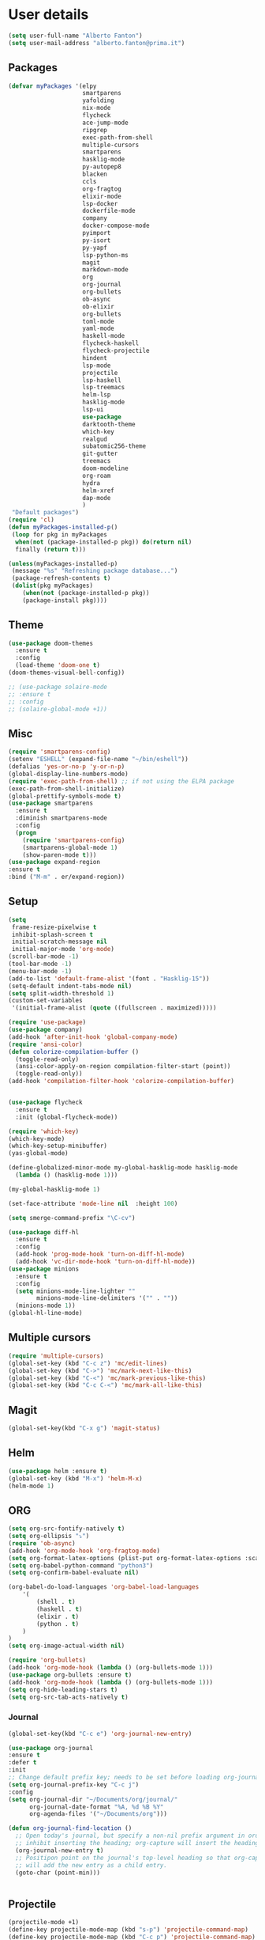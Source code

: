 * User details

#+BEGIN_SRC emacs-lisp
  (setq user-full-name "Alberto Fanton")
  (setq user-mail-address "alberto.fanton@prima.it")
#+END_SRC

** Packages
#+BEGIN_SRC emacs-lisp
  (defvar myPackages '(elpy
                       smartparens
                       yafolding
                       nix-mode
                       flycheck
                       ace-jump-mode
                       ripgrep
                       exec-path-from-shell
                       multiple-cursors
                       smartparens
                       hasklig-mode
                       py-autopep8
                       blacken
                       ccls
                       org-fragtog
                       elixir-mode
                       lsp-docker
                       dockerfile-mode
                       company
                       docker-compose-mode
                       pyimport
                       py-isort
                       py-yapf
                       lsp-python-ms
                       magit
                       markdown-mode
                       org
                       org-journal
                       org-bullets
                       ob-async
                       ob-elixir
                       org-bullets
                       toml-mode
                       yaml-mode
                       haskell-mode
                       flycheck-haskell
                       flycheck-projectile
                       hindent
                       lsp-mode
                       projectile
                       lsp-haskell
                       lsp-treemacs
                       helm-lsp
                       hasklig-mode
                       lsp-ui
                       use-package
                       darktooth-theme
                       which-key
                       realgud
                       subatomic256-theme
                       git-gutter
                       treemacs
                       doom-modeline
                       org-roam
                       hydra
                       helm-xref
                       dap-mode
                       )
   "Default packages")
  (require 'cl)
  (defun myPackages-installed-p()
   (loop for pkg in myPackages
    when(not (package-installed-p pkg)) do(return nil)
    finally (return t)))

  (unless(myPackages-installed-p)
   (message "%s" "Refreshing package database...")
   (package-refresh-contents t)
   (dolist(pkg myPackages)
      (when(not (package-installed-p pkg))
      (package-install pkg))))
#+END_SRC

** Theme   
#+BEGIN_SRC emacs-lisp
  (use-package doom-themes
    :ensure t
    :config
    (load-theme 'doom-one t)
  (doom-themes-visual-bell-config))

  ;; (use-package solaire-mode
  ;; :ensure t
  ;; :config
  ;; (solaire-global-mode +1))

#+END_SRC


** Misc
#+BEGIN_SRC emacs-lisp
  (require 'smartparens-config)
  (setenv "ESHELL" (expand-file-name "~/bin/eshell"))
  (defalias 'yes-or-no-p 'y-or-n-p)
  (global-display-line-numbers-mode)
  (require 'exec-path-from-shell) ;; if not using the ELPA package
  (exec-path-from-shell-initialize)
  (global-prettify-symbols-mode t)
  (use-package smartparens
    :ensure t
    :diminish smartparens-mode
    :config
    (progn
      (require 'smartparens-config)
      (smartparens-global-mode 1)
      (show-paren-mode t)))
  (use-package expand-region
  :ensure t
  :bind ("M-m" . er/expand-region))
#+END_SRC

** Setup
#+BEGIN_SRC emacs-lisp
  (setq
   frame-resize-pixelwise t
   inhibit-splash-screen t
   initial-scratch-message nil
   initial-major-mode 'org-mode)
  (scroll-bar-mode -1)
  (tool-bar-mode -1)
  (menu-bar-mode -1)
  (add-to-list 'default-frame-alist '(font . "Hasklig-15"))
  (setq-default indent-tabs-mode nil)
  (setq split-width-threshold 1)
  (custom-set-variables
   '(initial-frame-alist (quote ((fullscreen . maximized)))))

  (require 'use-package)
  (use-package company)
  (add-hook 'after-init-hook 'global-company-mode)
  (require 'ansi-color)
  (defun colorize-compilation-buffer ()
    (toggle-read-only)
    (ansi-color-apply-on-region compilation-filter-start (point))
    (toggle-read-only))
  (add-hook 'compilation-filter-hook 'colorize-compilation-buffer)


  (use-package flycheck
    :ensure t
    :init (global-flycheck-mode))

  (require 'which-key)
  (which-key-mode)
  (which-key-setup-minibuffer)
  (yas-global-mode)

  (define-globalized-minor-mode my-global-hasklig-mode hasklig-mode
    (lambda () (hasklig-mode 1)))

  (my-global-hasklig-mode 1)

  (set-face-attribute 'mode-line nil  :height 100)

  (setq smerge-command-prefix "\C-cv")

  (use-package diff-hl
    :ensure t
    :config
    (add-hook 'prog-mode-hook 'turn-on-diff-hl-mode)
    (add-hook 'vc-dir-mode-hook 'turn-on-diff-hl-mode))
  (use-package minions
    :ensure t
    :config
    (setq minions-mode-line-lighter ""
          minions-mode-line-delimiters '("" . ""))
    (minions-mode 1))
  (global-hl-line-mode)

#+END_SRC


** Multiple cursors
#+BEGIN_SRC emacs-lisp
  (require 'multiple-cursors)
  (global-set-key (kbd "C-c z") 'mc/edit-lines)
  (global-set-key (kbd "C->") 'mc/mark-next-like-this)
  (global-set-key (kbd "C-<") 'mc/mark-previous-like-this)
  (global-set-key (kbd "C-c C-<") 'mc/mark-all-like-this)
#+END_SRC

** Magit
#+BEGIN_SRC emacs-lisp
  (global-set-key(kbd "C-x g") 'magit-status)
#+END_SRC
** Helm
#+BEGIN_SRC emacs-lisp
  (use-package helm :ensure t)
  (global-set-key (kbd "M-x") 'helm-M-x)
  (helm-mode 1)

#+END_SRC


** ORG
#+BEGIN_SRC emacs-lisp
  (setq org-src-fontify-natively t)
  (setq org-ellipsis "⤵")
  (require 'ob-async)
  (add-hook 'org-mode-hook 'org-fragtog-mode)
  (setq org-format-latex-options (plist-put org-format-latex-options :scale 2.0))
  (setq org-babel-python-command "python3")
  (setq org-confirm-babel-evaluate nil)

  (org-babel-do-load-languages 'org-babel-load-languages
      '(
          (shell . t)
          (haskell . t)
          (elixir . t)
          (python . t)                    
      )
  )
  (setq org-image-actual-width nil)

  (require 'org-bullets)
  (add-hook 'org-mode-hook (lambda () (org-bullets-mode 1)))
  (use-package org-bullets :ensure t)
  (add-hook 'org-mode-hook (lambda () (org-bullets-mode 1)))
  (setq org-hide-leading-stars t)
  (setq org-src-tab-acts-natively t)  
#+END_SRC

*** Journal
#+BEGIN_SRC emacs-lisp
    (global-set-key(kbd "C-c e") 'org-journal-new-entry)

    (use-package org-journal
    :ensure t
    :defer t
    :init
    ;; Change default prefix key; needs to be set before loading org-journal
    (setq org-journal-prefix-key "C-c j")
    :config
    (setq org-journal-dir "~/Documents/org/journal/"
          org-journal-date-format "%A, %d %B %Y"
          org-agenda-files '("~/Documents/org")))

    (defun org-journal-find-location ()
      ;; Open today's journal, but specify a non-nil prefix argument in order to
      ;; inhibit inserting the heading; org-capture will insert the heading.
      (org-journal-new-entry t)
      ;; Positipon point on the journal's top-level heading so that org-capture
      ;; will add the new entry as a child entry.
      (goto-char (point-min)))

  
#+END_SRC

** Projectile
#+BEGIN_SRC emacs-lisp
  (projectile-mode +1)
  (define-key projectile-mode-map (kbd "s-p") 'projectile-command-map)
  (define-key projectile-mode-map (kbd "C-c p") 'projectile-command-map)

  (setq projectile-project-search-path '("~/Projects/" "~/Work/" "~/Learning"))

#+END_SRC

** Modeline
Run ~nerd-icons-install-fonts~
#+BEGIN_SRC emacs-lisp
  (use-package doom-modeline
    :ensure t
    :init (doom-modeline-mode 1))

  (use-package nerd-icons
  ;; :custom
  ;; The Nerd Font you want to use in GUI
  ;; "Symbols Nerd Font Mono" is the default and is recommended
  ;; but you can use any other Nerd Font if you want
  ;; (nerd-icons-font-family "Symbols Nerd Font Mono")
  )
#+END_SRC


** Treemacs
#+BEGIN_SRC emacs-lisp
(use-package treemacs
  :ensure t
  :bind
  (:map global-map
    ([f4] . treemacs)
    ([f5] . treemacs-select-window))
  :config
  (setq treemacs-is-never-other-window t))
#+END_SRC

** LSP
#+BEGIN_SRC emacs-lisp
    (use-package lsp-mode
      :commands lsp
      :init
      (setq lsp-keymap-prefix "C-c l")
      :config
      (define-key lsp-mode-map (kbd "C-c l") lsp-command-map)
      :hook
      (sh-mode . lsp)
      (lsp-mode . lsp-enable-which-key-integration)
      )

    (use-package lsp-ui
      :init
      (setq lsp-ui-doc-position 'at-point)
      (setq lsp-ui-doc-show-with-cursor t)    
      )
    (add-hook 'haskell-mode-hook #'lsp-deferred)
    (add-hook 'elixir-mode-hook #'lsp-deferred)
    (add-hook 'rust-mode-hook #'lsp-deferred)

    (use-package lsp-ui :commands lsp-ui-mode)
    (use-package helm-lsp :commands helm-lsp-workspace-symbol)

    (use-package lsp-treemacs :commands lsp-treemacs-errors-list)

#+END_SRC

* Languages
** Haskell
#+BEGIN_SRC emacs-lisp
  (use-package haskell-mode :ensure t)
  (require 'haskell-interactive-mode)
  (require 'haskell-process)

  (define-key haskell-mode-map (kbd "<f8>") 'haskell-navigate-imports)
  (define-key haskell-mode-map (kbd "<f9>") 'haskell-mode-format-imports)
  ;(define-key haskell-mode-map (kbd "M-.") 'haskell-mode-jump-to-def)
  ;(define-key haskell-mode-map (kbd "M-.") 'haskell-mode-goto-loc)
  (define-key haskell-mode-map (kbd "M-.") 'haskell-mode-jump-to-def-or-tag)  
  (define-key haskell-mode-map (kbd "C-c C-t") 'haskell-mode-show-type-at)

  (custom-set-variables
   ;;'(haskell-stylish-on-save t)
   '(haskell-process-suggest-remove-import-lines t)
   '(haskell-process-auto-import-loaded-modules t)
   '(haskell-tags-on-save t)
   '(haskell-process-log t)
   '(haskell-process-suggest-hoogle-imports t))
   '(haskell-process-args-stack-ghci '("--ghci-options=-ferror-spans"))
   '(haskell-process-log t)
   '(haskell-process-suggest-remove-import-lines t)
   '(haskell-process-type 'stack-ghci)

  (add-hook 'haskell-mode-hook
            (lambda ()
            (set (make-local-variable 'company-backends)
                 (append '((company-capf company-dabbrev-code))
                         company-backends))))
  (add-hook 'haskell-mode-hook 'interactive-haskell-mode)
  (add-hook 'haskell-mode-hook 'haskell-auto-insert-module-template)

  (add-hook 'lsp-after-initialize-hook
          '(lambda ()
             (lsp--set-configuration
              '(
                (:haskell (:plugin (:tactics (:config (:timeout_duration 5)))))
                (:haskell (:formattingProviderplugin :stylish))
                )
              )))
#+END_SRC

** Elixir
#+BEGIN_SRC emacs-lisp
  (use-package lsp-mode
    :commands lsp
    :ensure t
    :diminish lsp-mode
    :hook
    (elixir-mode . lsp)
    :init
    (add-to-list 'exec-path "~/Projects/elixir-ls/release/"))
#+END_SRC

** Git gutter
#+BEGIN_SRC emacs-lisp
  (require 'git-gutter)

  (global-git-gutter-mode t)

  (global-set-key (kbd "C-x C-g") 'git-gutter)
  (global-set-key (kbd "C-x v =") 'git-gutter:popup-hunk)

  ;; Jump to next/previous hunk
  (global-set-key (kbd "C-x p") 'git-gutter:previous-hunk)
  (global-set-key (kbd "C-x n") 'git-gutter:next-hunk)

  ;; Stage current hunk
  (global-set-key (kbd "C-x v s") 'git-gutter:stage-hunk)

  ;; Revert current hunk
  (global-set-key (kbd "C-x v r") 'git-gutter:revert-hunk)

  ;; Mark current hunk
  (global-set-key (kbd "C-x v SPC") #'git-gutter:mark-hunk)
#+END_SRC

** Rust
#+BEGIN_SRC emacs-lisp
#+END_SRC
** PHP
#+BEGIN_SRC emacs-lisp 
(add-hook 'php-mode-hook 'lsp)

(setq gc-cons-threshold (* 100 1024 1024)
      read-process-output-max (* 1024 1024)
      treemacs-space-between-root-nodes nil
      company-idle-delay 0.0
      company-minimum-prefix-length 1
      lsp-idle-delay 0.1)  ;; clangd is fast

(with-eval-after-load 'lsp-mode
  (add-hook 'lsp-mode-hook #'lsp-enable-which-key-integration)
  (require 'dap-php)
  (yas-global-mode))
#+END_SRC

** Python
#+BEGIN_SRC emacs-lisp
  (use-package lsp-pyright
  :ensure t
  :hook (python-mode . (lambda ()
                          (require 'lsp-pyright)
                          (lsp))))  ; or lsp-deferred

  (use-package poetry
   :ensure t)
  ;; (add-hook 'python-mode-hook 'python-isort-on-save-mode)
  ;; (add-hook 'python-mode-hook 'py-yapf-enable-on-save)
#+END_SRC


** Ace jump
#+BEGIN_SRC emacs-lisp
(autoload
  'ace-jump-mode
  "ace-jump-mode"
  "Emacs quick move minor mode"
  t)
;; you can select the key you prefer to
(define-key global-map (kbd "C-c SPC") 'ace-jump-mode)

;;
;; enable a more powerful jump back function from ace jump mode
;;
(autoload
  'ace-jump-mode-pop-mark
  "ace-jump-mode"
  "Ace jump back:-)"
  t)
(eval-after-load "ace-jump-mode"
  '(ace-jump-mode-enable-mark-sync))
(define-key global-map (kbd "C-x j") 'ace-jump-mode-pop-mark)
#+END_SRC

** Nix Mode
#+BEGIN_SRC emacs-lisp
(use-package nix-mode
  :mode "\\.nix\\'")
#+END_SRC

